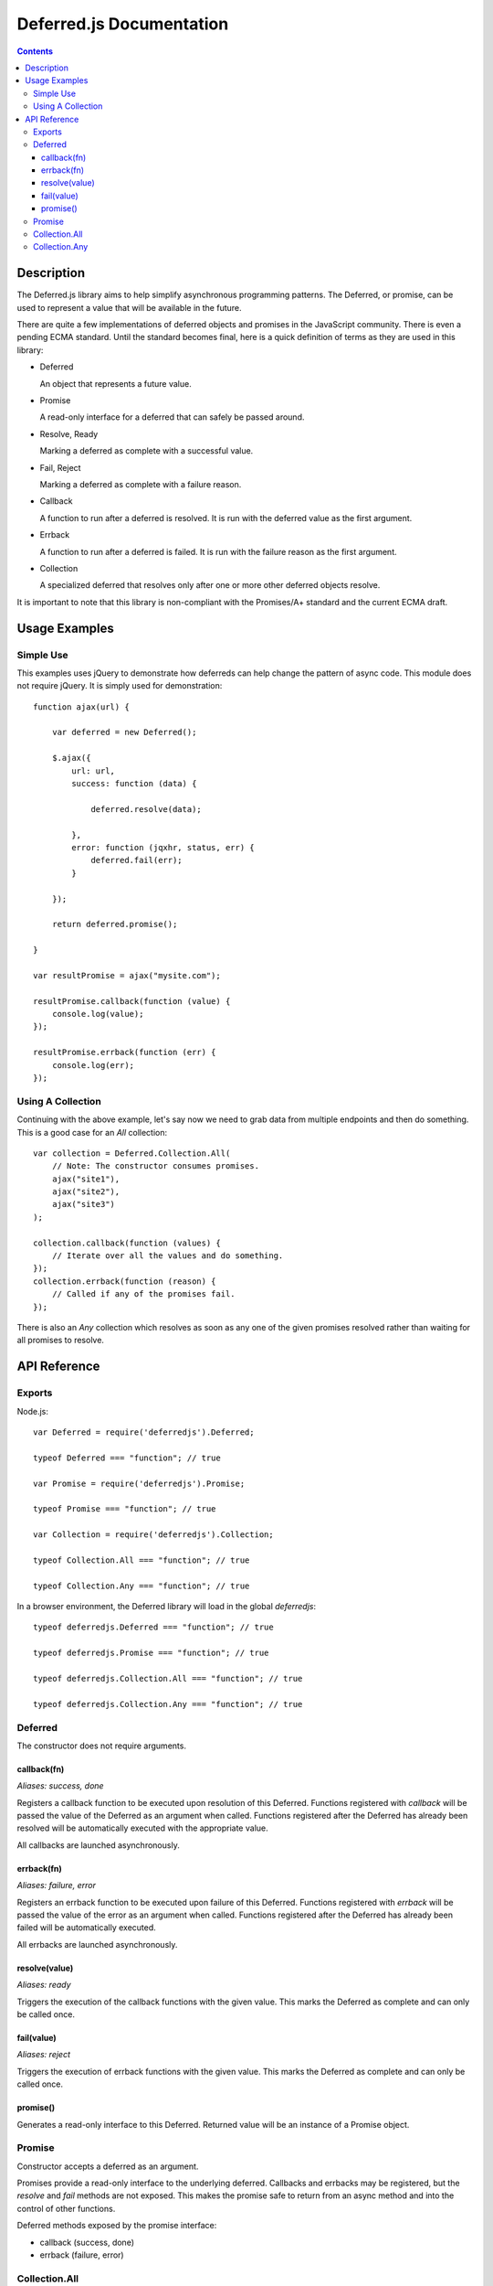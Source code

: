 =========================
Deferred.js Documentation
=========================

.. contents::

Description
===========

The Deferred.js library aims to help simplify asynchronous programming
patterns. The Deferred, or promise, can be used to represent a value that will
be available in the future.

There are quite a few implementations of deferred objects and promises in the
JavaScript community. There is even a pending ECMA standard. Until the standard
becomes final, here is a quick definition of terms as they are used in this
library:

-   Deferred

    An object that represents a future value.

-   Promise

    A read-only interface for a deferred that can safely be passed around.

-   Resolve, Ready

    Marking a deferred as complete with a successful value.

-   Fail, Reject

    Marking a deferred as complete with a failure reason.

-   Callback

    A function to run after a deferred is resolved. It is run with the deferred
    value as the first argument.

-   Errback

    A function to run after a deferred is failed. It is run with the failure
    reason as the first argument.

-   Collection

    A specialized deferred that resolves only after one or more other deferred
    objects resolve.

It is important to note that this library is non-compliant with the Promises/A+
standard and the current ECMA draft.

Usage Examples
==============

Simple Use
----------

This examples uses jQuery to demonstrate how deferreds can help change the
pattern of async code. This module does not require jQuery. It is simply used
for demonstration::

    function ajax(url) {

        var deferred = new Deferred();

        $.ajax({
            url: url,
            success: function (data) {

                deferred.resolve(data);

            },
            error: function (jqxhr, status, err) {
                deferred.fail(err);
            }

        });

        return deferred.promise();

    }

    var resultPromise = ajax("mysite.com");

    resultPromise.callback(function (value) {
        console.log(value);
    });

    resultPromise.errback(function (err) {
        console.log(err);
    });

Using A Collection
------------------

Continuing with the above example, let's say now we need to grab data from
multiple endpoints and then do something. This is a good case for an `All`
collection::

    var collection = Deferred.Collection.All(
        // Note: The constructor consumes promises.
        ajax("site1"),
        ajax("site2"),
        ajax("site3")
    );

    collection.callback(function (values) {
        // Iterate over all the values and do something.
    });
    collection.errback(function (reason) {
        // Called if any of the promises fail.
    });

There is also an `Any` collection which resolves as soon as any one of the
given promises resolved rather than waiting for all promises to resolve.

API Reference
=============

Exports
-------

Node.js::

    var Deferred = require('deferredjs').Deferred;

    typeof Deferred === "function"; // true

    var Promise = require('deferredjs').Promise;

    typeof Promise === "function"; // true

    var Collection = require('deferredjs').Collection;

    typeof Collection.All === "function"; // true

    typeof Collection.Any === "function"; // true

In a browser environment, the Deferred library will load in the global
`deferredjs`::

    typeof deferredjs.Deferred === "function"; // true

    typeof deferredjs.Promise === "function"; // true

    typeof deferredjs.Collection.All === "function"; // true

    typeof deferredjs.Collection.Any === "function"; // true

Deferred
--------

The constructor does not require arguments.

callback(fn)
^^^^^^^^^^^^

*Aliases: success, done*

Registers a callback function to be executed upon resolution of this Deferred.
Functions registered with `callback` will be passed the value of the Deferred
as an argument when called. Functions registered after the Deferred has already
been resolved will be automatically executed with the appropriate value.

All callbacks are launched asynchronously.

errback(fn)
^^^^^^^^^^^

*Aliases: failure, error*

Registers an errback function to be executed upon failure of this Deferred.
Functions registered with `errback` will be passed the value of the error
as an argument when called. Functions registered after the Deferred has already
been failed will be automatically executed.

All errbacks are launched asynchronously.

resolve(value)
^^^^^^^^^^^^^^

*Aliases: ready*

Triggers the execution of the callback functions with the given value. This
marks the Deferred as complete and can only be called once.

fail(value)
^^^^^^^^^^^

*Aliases: reject*

Triggers the execution of errback functions with the given value. This marks
the Deferred as complete and can only be called once.

promise()
^^^^^^^^^

Generates a read-only interface to this Deferred. Returned value will be an
instance of a Promise object.

Promise
-------

Constructor accepts a deferred as an argument.

Promises provide a read-only interface to the underlying deferred. Callbacks
and errbacks may be registered, but the `resolve` and `fail` methods are
not exposed. This makes the promise safe to return from an async method and
into the control of other functions.

Deferred methods exposed by the promise interface:

-   callback (success, done)

-   errback (failure, error)

Collection.All
--------------

Constructor accepts a list of promises. Produces a promise that resolves when
all underlying promises are resolved. All promise methods are supported.

This promise resolved with a list of all promise values or fails with the first
exception thrown. If resolved, the order of the values will match the order in
which their respective promises resolved.

Collection.Any
--------------

Constructor accepts a list of promises. Produces a promise that resolves as
soon as any one of the underlying promises resolves.

This promise resolves with the value of the underlying promise that resolves
it.
